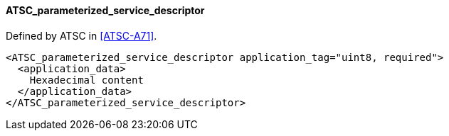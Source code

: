 ==== ATSC_parameterized_service_descriptor

Defined by ATSC in <<ATSC-A71>>.

[source,xml]
----
<ATSC_parameterized_service_descriptor application_tag="uint8, required">
  <application_data>
    Hexadecimal content
  </application_data>
</ATSC_parameterized_service_descriptor>
----
